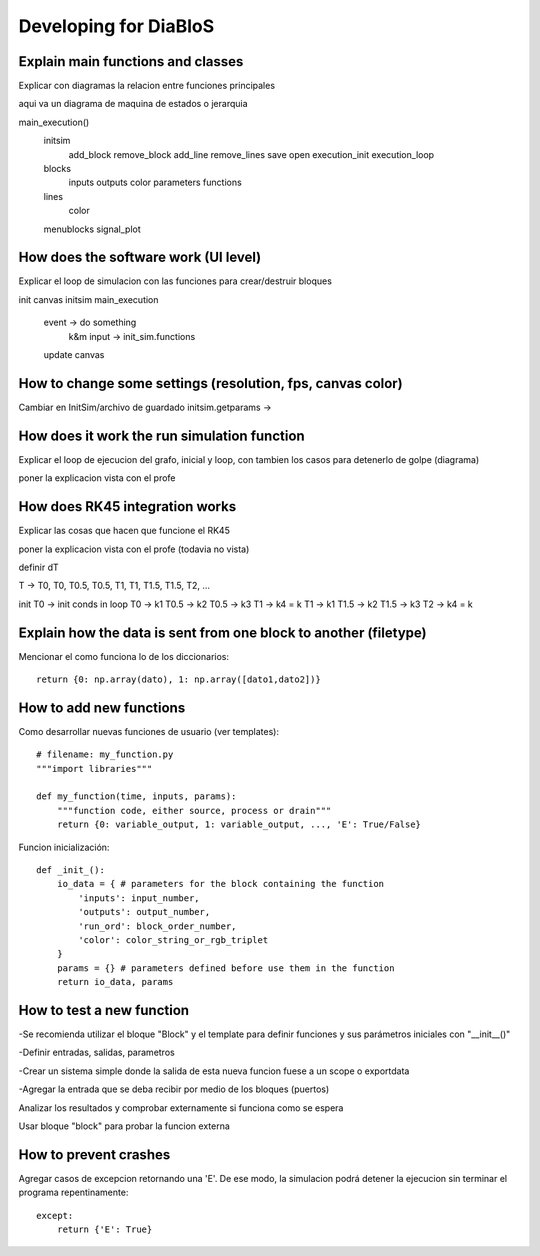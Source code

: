 Developing for DiaBloS
======================

Explain main functions and classes
----------------------------------

Explicar con diagramas la relacion entre funciones principales

aqui va un diagrama de maquina de estados o jerarquia

main_execution()
    initsim
        add_block
        remove_block
        add_line
        remove_lines
        save
        open
        execution_init
        execution_loop
    blocks
        inputs
        outputs
        color
        parameters
        functions
    lines
        color
    menublocks
    signal_plot


How does the software work (UI level)
-------------------------------------

Explicar el loop de simulacion con las funciones para crear/destruir bloques

init canvas
initsim
main_execution
    event -> do something
        k&m input -> init_sim.functions
    update canvas

How to change some settings (resolution, fps, canvas color)
-----------------------------------------------------------

Cambiar en InitSim/archivo de guardado
initsim.getparams ->

How does it work the run simulation function
--------------------------------------------

Explicar el loop de ejecucion del grafo, inicial y loop, con tambien los casos para detenerlo de golpe (diagrama)

poner la explicacion vista con el profe

How does RK45 integration works
-------------------------------

Explicar las cosas que hacen que funcione el RK45

poner la explicacion vista con el profe (todavia no vista)

definir dT

T -> T0, T0, T0.5, T0.5, T1, T1, T1.5, T1.5, T2, ...

init
T0 -> init conds
in loop
T0 -> k1
T0.5 -> k2
T0.5 -> k3
T1 -> k4 = k
T1 -> k1
T1.5 -> k2
T1.5 -> k3
T2 -> k4 = k


Explain how the data is sent from one block to another (filetype)
-----------------------------------------------------------------

Mencionar el como funciona lo de los diccionarios::

    return {0: np.array(dato), 1: np.array([dato1,dato2])}


How to add new functions
------------------------

Como desarrollar nuevas funciones de usuario (ver templates)::

    # filename: my_function.py
    """import libraries"""

    def my_function(time, inputs, params):
        """function code, either source, process or drain"""
        return {0: variable_output, 1: variable_output, ..., 'E': True/False}

Funcion inicialización::

    def _init_():
        io_data = { # parameters for the block containing the function
            'inputs': input_number,
            'outputs': output_number,
            'run_ord': block_order_number,
            'color': color_string_or_rgb_triplet
        }
        params = {} # parameters defined before use them in the function
        return io_data, params

How to test a new function
--------------------------

-Se recomienda utilizar el bloque "Block" y el template para definir funciones y sus parámetros iniciales con "__init__()"

-Definir entradas, salidas, parametros

-Crear un sistema simple donde la salida de esta nueva funcion fuese a un scope o exportdata

-Agregar la entrada que se deba recibir por medio de los bloques (puertos)

Analizar los resultados y comprobar externamente si funciona como se espera

Usar bloque "block" para probar la funcion externa

How to prevent crashes
----------------------

Agregar casos de excepcion retornando una 'E'. De ese modo, la simulacion podrá detener la ejecucion sin terminar el
programa repentinamente::

    except:
        return {'E': True}